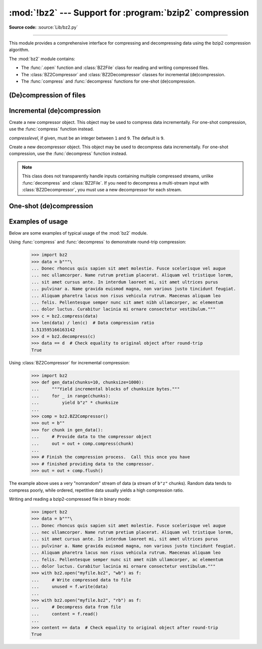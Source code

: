 :mod:`!bz2` --- Support for :program:`bzip2` compression
========================================================

.. module:: bz2
   :synopsis: Interfaces for bzip2 compression and decompression.

.. moduleauthor:: Gustavo Niemeyer <niemeyer@conectiva.com>
.. moduleauthor:: Nadeem Vawda <nadeem.vawda@gmail.com>
.. sectionauthor:: Gustavo Niemeyer <niemeyer@conectiva.com>
.. sectionauthor:: Nadeem Vawda <nadeem.vawda@gmail.com>

**Source code:** :source:`Lib/bz2.py`

--------------

This module provides a comprehensive interface for compressing and
decompressing data using the bzip2 compression algorithm.

The :mod:`bz2` module contains:

* The :func:`.open` function and :class:`BZ2File` class for reading and
  writing compressed files.
* The :class:`BZ2Compressor` and :class:`BZ2Decompressor` classes for
  incremental (de)compression.
* The :func:`compress` and :func:`decompress` functions for one-shot
  (de)compression.


(De)compression of files
------------------------

.. function:: open(filename, mode='rb', compresslevel=9, encoding=None, errors=None, newline=None)

   Open a bzip2-compressed file in binary or text mode, returning a :term:`file
   object`.

   As with the constructor for :class:`BZ2File`, the *filename* argument can be
   an actual filename (a :class:`str` or :class:`bytes` object), or an existing
   file object to read from or write to.

   The *mode* argument can be any of ``'r'``, ``'rb'``, ``'w'``, ``'wb'``,
   ``'x'``, ``'xb'``, ``'a'`` or ``'ab'`` for binary mode, or ``'rt'``,
   ``'wt'``, ``'xt'``, or ``'at'`` for text mode. The default is ``'rb'``.

   The *compresslevel* argument is an integer from 1 to 9, as for the
   :class:`BZ2File` constructor.

   For binary mode, this function is equivalent to the :class:`BZ2File`
   constructor: ``BZ2File(filename, mode, compresslevel=compresslevel)``. In
   this case, the *encoding*, *errors* and *newline* arguments must not be
   provided.

   For text mode, a :class:`BZ2File` object is created, and wrapped in an
   :class:`io.TextIOWrapper` instance with the specified encoding, error
   handling behavior, and line ending(s).

   .. versionadded:: 3.3

   .. versionchanged:: 3.4
      The ``'x'`` (exclusive creation) mode was added.

   .. versionchanged:: 3.6
      Accepts a :term:`path-like object`.


.. class:: BZ2File(filename, mode='r', *, compresslevel=9)

   Open a bzip2-compressed file in binary mode.

   If *filename* is a :class:`str` or :class:`bytes` object, open the named file
   directly. Otherwise, *filename* should be a :term:`file object`, which will
   be used to read or write the compressed data.

   The *mode* argument can be either ``'r'`` for reading (default), ``'w'`` for
   overwriting, ``'x'`` for exclusive creation, or ``'a'`` for appending. These
   can equivalently be given as ``'rb'``, ``'wb'``, ``'xb'`` and ``'ab'``
   respectively.

   If *filename* is a file object (rather than an actual file name), a mode of
   ``'w'`` does not truncate the file, and is instead equivalent to ``'a'``.

   If *mode* is ``'w'`` or ``'a'``, *compresslevel* can be an integer between
   ``1`` and ``9`` specifying the level of compression: ``1`` produces the
   least compression, and ``9`` (default) produces the most compression.

   If *mode* is ``'r'``, the input file may be the concatenation of multiple
   compressed streams.

   :class:`BZ2File` provides all of the members specified by the
   :class:`io.BufferedIOBase`, except for :meth:`~io.BufferedIOBase.detach`
   and :meth:`~io.IOBase.truncate`.
   Iteration and the :keyword:`with` statement are supported.

   :class:`BZ2File` also provides the following methods and attributes:

   .. method:: peek([n])

      Return buffered data without advancing the file position. At least one
      byte of data will be returned (unless at EOF). The exact number of bytes
      returned is unspecified.

      .. note:: While calling :meth:`peek` does not change the file position of
         the :class:`BZ2File`, it may change the position of the underlying file
         object (e.g. if the :class:`BZ2File` was constructed by passing a file
         object for *filename*).

      .. versionadded:: 3.3

   .. method:: fileno()

      Return the file descriptor for the underlying file.

      .. versionadded:: 3.3

   .. method:: readable()

      Return whether the file was opened for reading.

      .. versionadded:: 3.3

   .. method:: seekable()

      Return whether the file supports seeking.

      .. versionadded:: 3.3

   .. method:: writable()

      Return whether the file was opened for writing.

      .. versionadded:: 3.3

   .. method:: read1(size=-1)

      Read up to *size* uncompressed bytes, while trying to avoid
      making multiple reads from the underlying stream. Reads up to a
      buffer's worth of data if size is negative.

      Returns ``b''`` if the file is at EOF.

      .. versionadded:: 3.3

   .. method:: readinto(b)

      Read bytes into *b*.

      Returns the number of bytes read (0 for EOF).

      .. versionadded:: 3.3

   .. attribute:: mode

      ``'rb'`` for reading and ``'wb'`` for writing.

      .. versionadded:: 3.13

   .. attribute:: name

      The bzip2 file name.  Equivalent to the :attr:`~io.FileIO.name`
      attribute of the underlying :term:`file object`.

      .. versionadded:: 3.13


   .. versionchanged:: 3.1
      Support for the :keyword:`with` statement was added.

   .. versionchanged:: 3.3
      Support was added for *filename* being a :term:`file object` instead of an
      actual filename.

      The ``'a'`` (append) mode was added, along with support for reading
      multi-stream files.

   .. versionchanged:: 3.4
      The ``'x'`` (exclusive creation) mode was added.

   .. versionchanged:: 3.5
      The :meth:`~io.BufferedIOBase.read` method now accepts an argument of
      ``None``.

   .. versionchanged:: 3.6
      Accepts a :term:`path-like object`.

   .. versionchanged:: 3.9
      The *buffering* parameter has been removed. It was ignored and deprecated
      since Python 3.0. Pass an open file object to control how the file is
      opened.

      The *compresslevel* parameter became keyword-only.

   .. versionchanged:: 3.10
      This class is thread unsafe in the face of multiple simultaneous
      readers or writers, just like its equivalent classes in :mod:`gzip` and
      :mod:`lzma` have always been.


Incremental (de)compression
---------------------------

.. class:: BZ2Compressor(compresslevel=9)

   Create a new compressor object. This object may be used to compress data
   incrementally. For one-shot compression, use the :func:`compress` function
   instead.

   *compresslevel*, if given, must be an integer between ``1`` and ``9``. The
   default is ``9``.

   .. method:: compress(data)

      Provide data to the compressor object. Returns a chunk of compressed data
      if possible, or an empty byte string otherwise.

      When you have finished providing data to the compressor, call the
      :meth:`flush` method to finish the compression process.


   .. method:: flush()

      Finish the compression process. Returns the compressed data left in
      internal buffers.

      The compressor object may not be used after this method has been called.


.. class:: BZ2Decompressor()

   Create a new decompressor object. This object may be used to decompress data
   incrementally. For one-shot compression, use the :func:`decompress` function
   instead.

   .. note::
      This class does not transparently handle inputs containing multiple
      compressed streams, unlike :func:`decompress` and :class:`BZ2File`. If
      you need to decompress a multi-stream input with :class:`BZ2Decompressor`,
      you must use a new decompressor for each stream.

   .. method:: decompress(data, max_length=-1)

      Decompress *data* (a :term:`bytes-like object`), returning
      uncompressed data as bytes. Some of *data* may be buffered
      internally, for use in later calls to :meth:`decompress`. The
      returned data should be concatenated with the output of any
      previous calls to :meth:`decompress`.

      If *max_length* is nonnegative, returns at most *max_length*
      bytes of decompressed data. If this limit is reached and further
      output can be produced, the :attr:`~.needs_input` attribute will
      be set to ``False``. In this case, the next call to
      :meth:`~.decompress` may provide *data* as ``b''`` to obtain
      more of the output.

      If all of the input data was decompressed and returned (either
      because this was less than *max_length* bytes, or because
      *max_length* was negative), the :attr:`~.needs_input` attribute
      will be set to ``True``.

      Attempting to decompress data after the end of stream is reached
      raises an :exc:`EOFError`.  Any data found after the end of the
      stream is ignored and saved in the :attr:`~.unused_data` attribute.

      .. versionchanged:: 3.5
         Added the *max_length* parameter.

   .. attribute:: eof

      ``True`` if the end-of-stream marker has been reached.

      .. versionadded:: 3.3


   .. attribute:: unused_data

      Data found after the end of the compressed stream.

      If this attribute is accessed before the end of the stream has been
      reached, its value will be ``b''``.

   .. attribute:: needs_input

      ``False`` if the :meth:`.decompress` method can provide more
      decompressed data before requiring new uncompressed input.

      .. versionadded:: 3.5


One-shot (de)compression
------------------------

.. function:: compress(data, compresslevel=9)

   Compress *data*, a :term:`bytes-like object <bytes-like object>`.

   *compresslevel*, if given, must be an integer between ``1`` and ``9``. The
   default is ``9``.

   For incremental compression, use a :class:`BZ2Compressor` instead.


.. function:: decompress(data)

   Decompress *data*, a :term:`bytes-like object <bytes-like object>`.

   If *data* is the concatenation of multiple compressed streams, decompress
   all of the streams.

   For incremental decompression, use a :class:`BZ2Decompressor` instead.

   .. versionchanged:: 3.3
      Support for multi-stream inputs was added.

.. _bz2-usage-examples:

Examples of usage
-----------------

Below are some examples of typical usage of the :mod:`bz2` module.

Using :func:`compress` and :func:`decompress` to demonstrate round-trip compression:

    >>> import bz2
    >>> data = b"""\
    ... Donec rhoncus quis sapien sit amet molestie. Fusce scelerisque vel augue
    ... nec ullamcorper. Name rutrum pretium placerat. Aliquam vel tristique lorem,
    ... sit amet cursus ante. In interdum laoreet mi, sit amet ultrices purus
    ... pulvinar a. Name gravida euismod magna, non various justo tincidunt feugiat.
    ... Aliquam pharetra lacus non risus vehicula rutrum. Maecenas aliquam leo
    ... felis. Pellentesque semper nunc sit amet nibh ullamcorper, ac elementum
    ... dolor luctus. Curabitur lacinia mi ornare consectetur vestibulum."""
    >>> c = bz2.compress(data)
    >>> len(data) / len(c)  # Data compression ratio
    1.513595166163142
    >>> d = bz2.decompress(c)
    >>> data == d  # Check equality to original object after round-trip
    True

Using :class:`BZ2Compressor` for incremental compression:

    >>> import bz2
    >>> def gen_data(chunks=10, chunksize=1000):
    ...     """Yield incremental blocks of chunksize bytes."""
    ...     for _ in range(chunks):
    ...         yield b"z" * chunksize
    ...
    >>> comp = bz2.BZ2Compressor()
    >>> out = b""
    >>> for chunk in gen_data():
    ...     # Provide data to the compressor object
    ...     out = out + comp.compress(chunk)
    ...
    >>> # Finish the compression process.  Call this once you have
    >>> # finished providing data to the compressor.
    >>> out = out + comp.flush()

The example above uses a very "nonrandom" stream of data
(a stream of ``b"z"`` chunks).  Random data tends to compress poorly,
while ordered, repetitive data usually yields a high compression ratio.

Writing and reading a bzip2-compressed file in binary mode:

    >>> import bz2
    >>> data = b"""\
    ... Donec rhoncus quis sapien sit amet molestie. Fusce scelerisque vel augue
    ... nec ullamcorper. Name rutrum pretium placerat. Aliquam vel tristique lorem,
    ... sit amet cursus ante. In interdum laoreet mi, sit amet ultrices purus
    ... pulvinar a. Name gravida euismod magna, non various justo tincidunt feugiat.
    ... Aliquam pharetra lacus non risus vehicula rutrum. Maecenas aliquam leo
    ... felis. Pellentesque semper nunc sit amet nibh ullamcorper, ac elementum
    ... dolor luctus. Curabitur lacinia mi ornare consectetur vestibulum."""
    >>> with bz2.open("myfile.bz2", "wb") as f:
    ...     # Write compressed data to file
    ...     unused = f.write(data)
    ...
    >>> with bz2.open("myfile.bz2", "rb") as f:
    ...     # Decompress data from file
    ...     content = f.read()
    ...
    >>> content == data  # Check equality to original object after round-trip
    True

.. testcleanup::

   import os
   os.remove("myfile.bz2")
